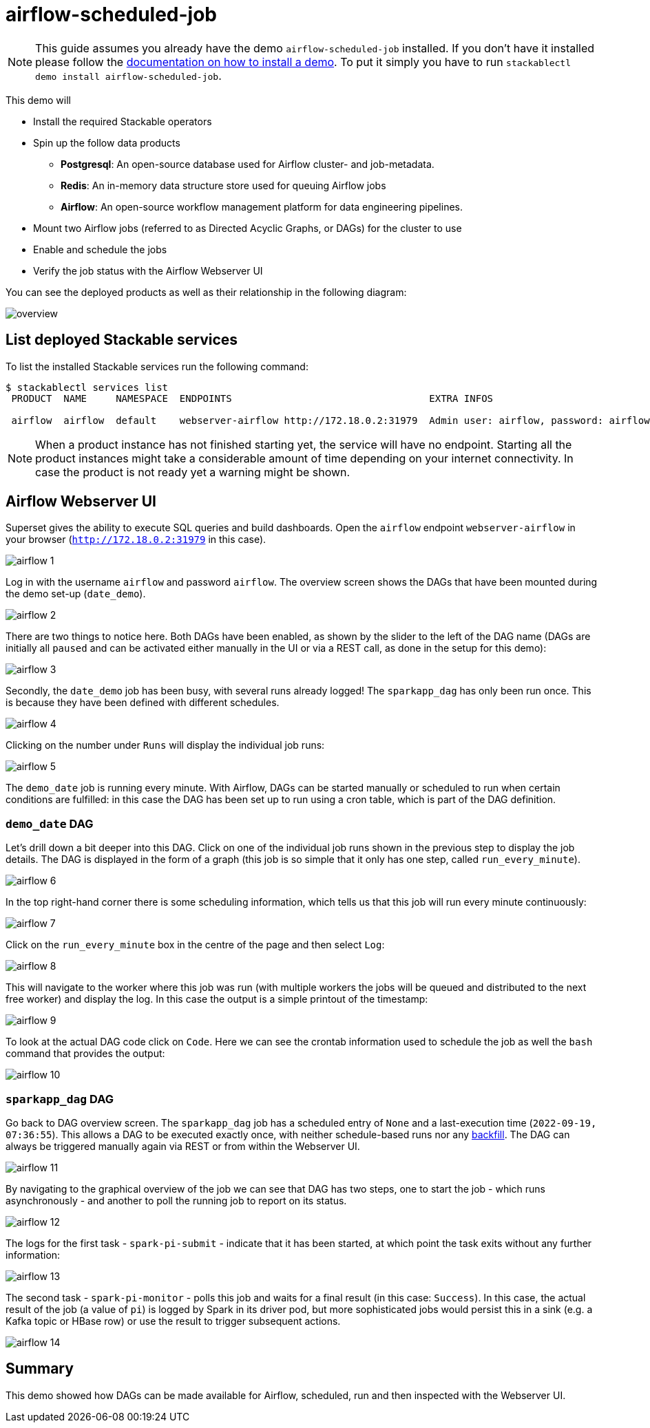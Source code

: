= airflow-scheduled-job

[NOTE]
====
This guide assumes you already have the demo `airflow-scheduled-job` installed.
If you don't have it installed please follow the xref:commands/demo.adoc#_install_demo[documentation on how to install a demo].
To put it simply you have to run `stackablectl demo install airflow-scheduled-job`.
====

This demo will

* Install the required Stackable operators
* Spin up the follow data products
** *Postgresql*: An open-source database used for Airflow cluster- and job-metadata.
** *Redis*: An in-memory data structure store used for queuing Airflow jobs
** *Airflow*: An open-source workflow management platform for data engineering pipelines.
* Mount two Airflow jobs (referred to as Directed Acyclic Graphs, or DAGs) for the cluster to use
* Enable and schedule the jobs
* Verify the job status with the Airflow Webserver UI

You can see the deployed products as well as their relationship in the following diagram:

image::demo-airflow-scheduled-job/overview.png[]

== List deployed Stackable services
To list the installed Stackable services run the following command:

[source,console]
----
$ stackablectl services list
 PRODUCT  NAME     NAMESPACE  ENDPOINTS                                  EXTRA INFOS

 airflow  airflow  default    webserver-airflow http://172.18.0.2:31979  Admin user: airflow, password: airflow

----

[NOTE]
====
When a product instance has not finished starting yet, the service will have no endpoint.
Starting all the product instances might take a considerable amount of time depending on your internet connectivity.
In case the product is not ready yet a warning might be shown.
====

== Airflow Webserver UI
Superset gives the ability to execute SQL queries and build dashboards.
Open the `airflow` endpoint `webserver-airflow` in your browser (`http://172.18.0.2:31979` in this case).

image::demo-airflow-scheduled-job/airflow_1.png[]

Log in with the username `airflow` and password `airflow`. The overview screen shows the DAGs that have been mounted during the demo set-up (`date_demo`).

image::demo-airflow-scheduled-job/airflow_2.png[]

There are two things to notice here. Both DAGs have been enabled, as shown by the slider to the left of the DAG name (DAGs are initially all `paused` and can be activated either manually in the UI or via a REST call, as done in the setup for this demo):

image::demo-airflow-scheduled-job/airflow_3.png[]

Secondly, the `date_demo` job has been busy, with several runs already logged! The `sparkapp_dag` has only been run once. This is because they have been defined with different schedules.

image::demo-airflow-scheduled-job/airflow_4.png[]

Clicking on the number under `Runs` will display the individual job runs:

image::demo-airflow-scheduled-job/airflow_5.png[]

The `demo_date` job is running every minute. With Airflow, DAGs can be started manually or scheduled to run when certain conditions are fulfilled: in this case the DAG has been set up to run using a cron table, which is part of the DAG definition.

=== `demo_date` DAG

Let's drill down a bit deeper into this DAG. Click on one of the individual job runs shown in the previous step to display the job details. The DAG is displayed in the form of a graph (this job is so simple that it only has one step, called `run_every_minute`).

image::demo-airflow-scheduled-job/airflow_6.png[]

In the top right-hand corner there is some scheduling information, which tells us that this job will run every minute continuously:

image::demo-airflow-scheduled-job/airflow_7.png[]

Click on the `run_every_minute` box in the centre of the page and then select `Log`:

image::demo-airflow-scheduled-job/airflow_8.png[]

This will navigate to the worker where this job was run (with multiple workers the jobs will be queued and distributed to the next free worker) and display the log. In this case the output is a simple printout of the timestamp:

image::demo-airflow-scheduled-job/airflow_9.png[]

To look at the actual DAG code click on `Code`. Here we can see the crontab information used to schedule the job as well the `bash` command that provides the output:

image::demo-airflow-scheduled-job/airflow_10.png[]

=== `sparkapp_dag` DAG

Go back to DAG overview screen. The `sparkapp_dag` job has a scheduled entry of `None` and a last-execution time (`2022-09-19, 07:36:55`). This allows a DAG to be executed exactly once, with neither schedule-based runs nor any https://airflow.apache.org/docs/apache-airflow/stable/dag-run.html?highlight=backfill#backfill[backfill]. The DAG can always be triggered manually again via REST or from within the Webserver UI.

image::demo-airflow-scheduled-job/airflow_11.png[]

By navigating to the graphical overview of the job we can see that DAG has two steps, one to start the job - which runs asynchronously - and another to poll the running job to report on its status.

image::demo-airflow-scheduled-job/airflow_12.png[]

The logs for the first task - `spark-pi-submit` - indicate that it has been started, at which point the task exits without any further information:

image::demo-airflow-scheduled-job/airflow_13.png[]

The second task - `spark-pi-monitor` - polls this job and waits for a final result (in this case: `Success`). In this case, the actual result of the job (a value of `pi`) is logged by Spark in its driver pod, but more sophisticated jobs would persist this in a sink (e.g. a Kafka topic or HBase row) or use the result to trigger subsequent actions.

image::demo-airflow-scheduled-job/airflow_14.png[]

== Summary

This demo showed how DAGs can be made available for Airflow, scheduled, run and then inspected with the Webserver UI.



